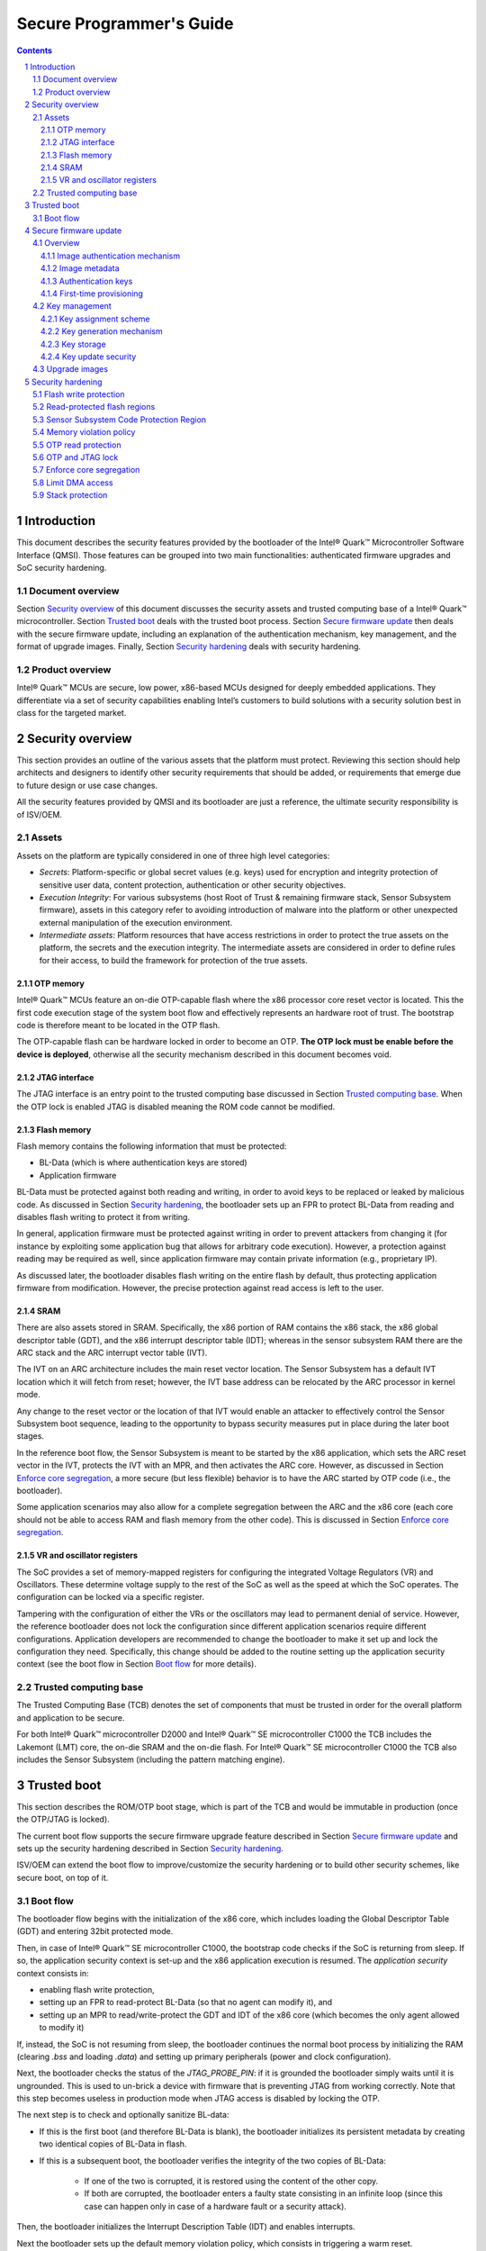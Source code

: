 Secure Programmer's Guide
#########################

.. contents::

.. sectnum::

Introduction
************

This document describes the security features provided by the bootloader of the
Intel® Quark™ Microcontroller Software Interface (QMSI). Those features can be
grouped into two main functionalities: authenticated firmware upgrades and SoC
security hardening.

Document overview
=================

Section `Security overview`_ of this document discusses the security assets and
trusted computing base of a Intel® Quark™ microcontroller. Section `Trusted
boot`_  deals with the trusted boot process.  Section `Secure firmware update`_
then deals with the secure firmware update, including an explanation of the
authentication mechanism, key management, and the format of upgrade images.
Finally, Section `Security hardening`_ deals with security hardening.

Product overview
================

Intel® Quark™ MCUs are secure, low power, x86-based MCUs designed for deeply
embedded applications. They differentiate via a set of security capabilities
enabling Intel’s customers to build solutions with a security solution best in
class for the targeted market.

.. SECTION 2

Security overview
*****************

This section provides an outline of the various assets that the platform must
protect.  Reviewing this section should help architects and designers to
identify other security requirements that should be added, or requirements that
emerge due to future design or use case changes.

All the security features provided by QMSI and its bootloader are just a
reference, the ultimate security responsibility is of ISV/OEM.

Assets
======

Assets on the platform are typically considered in one of three high level
categories:

- *Secrets*: Platform-specific or global secret values (e.g. keys) used for
  encryption and integrity protection of sensitive user data, content
  protection, authentication or other security objectives.

- *Execution Integrity*:  For various subsystems (host Root of Trust &
  remaining firmware stack, Sensor Subsystem firmware), assets in this category
  refer to avoiding introduction of malware into the platform or other
  unexpected external manipulation of the execution environment.

- *Intermediate assets*:  Platform resources that have access restrictions in
  order to protect the true assets on the platform, the secrets and the
  execution integrity.  The intermediate assets are considered in order to
  define rules for their access, to build the framework for protection of the
  true assets.

OTP memory
----------

Intel® Quark™ MCUs feature an on-die OTP-capable flash where the x86 processor
core reset vector is located. This the first code execution stage of the system
boot flow and effectively represents an hardware root of trust. The bootstrap
code is therefore meant to be located in the OTP flash.

The OTP-capable flash can be hardware locked in order to become an OTP.  **The
OTP lock must be enable before the device is deployed**, otherwise all the
security mechanism described in this document becomes void.


JTAG interface
--------------

The JTAG interface is an entry point to the trusted computing base discussed in
Section `Trusted computing base`_. When the OTP lock is enabled JTAG is
disabled meaning the ROM code cannot be modified.

Flash memory
------------

Flash memory contains the following information that must be protected:

- BL-Data (which is where authentication keys are stored)

- Application firmware

BL-Data must be protected against both reading and writing, in order to avoid
keys to be replaced or leaked by malicious code. As discussed in Section
`Security hardening`_, the bootloader sets up an FPR to protect BL-Data from
reading and disables flash writing to protect it from writing.

In general, application firmware must be protected against writing in order to
prevent attackers from changing it (for instance by exploiting some application
bug that allows for arbitrary code execution). However, a protection against
reading may be required as well, since application firmware may contain private
information (e.g., proprietary IP).

As discussed later, the bootloader disables flash writing on the entire flash
by default, thus protecting application firmware from modification. However,
the precise protection against read access is left to the user.

SRAM
----

There are also assets stored in SRAM. Specifically, the x86 portion of RAM
contains the x86 stack, the x86 global descriptor table (GDT), and the x86
interrupt descriptor table (IDT); whereas in the sensor subsystem RAM there are
the ARC stack and the ARC interrupt vector table (IVT).

The IVT on an ARC architecture includes the main reset vector location. The
Sensor Subsystem has a default IVT location which it will fetch from reset;
however, the IVT base address can be relocated by the ARC processor in kernel
mode.

Any change to the reset vector or the location of that IVT would enable an
attacker to effectively control the Sensor Subsystem boot sequence, leading to
the opportunity to bypass security measures put in place during the later boot
stages.

In the reference boot flow, the Sensor Subsystem is meant to be started by the
x86 application, which sets the ARC reset vector in the IVT, protects the IVT
with an MPR, and then activates the ARC core. However, as discussed in Section
`Enforce core segregation`_, a more secure (but less flexible) behavior is to
have the ARC started by OTP code (i.e., the bootloader).

Some application scenarios may also allow for a complete segregation between
the ARC and the x86 core (each core should not be able to access RAM and flash
memory from the other code). This is discussed in Section `Enforce core
segregation`_.

VR and oscillator registers
---------------------------

The SoC provides a set of memory-mapped registers for configuring the
integrated Voltage Regulators (VR) and Oscillators. These determine voltage
supply to the rest of the SoC as well as the speed at which the SoC operates.
The configuration can be locked via a specific register.

Tampering with the configuration of either the VRs or the oscillators may lead
to permanent denial of service.  However, the reference bootloader does not
lock the configuration since different application scenarios require different
configurations. Application developers are recommended to change the bootloader
to make it set up and lock the configuration they need. Specifically, this
change should be added to the routine setting up the application security
context (see the boot flow in Section `Boot flow`_ for more details).

Trusted computing base
======================

The Trusted Computing Base (TCB) denotes the set of components that must be
trusted in order for the overall platform and application to be secure.

For both Intel® Quark™ microcontroller D2000 and Intel® Quark™ SE
microcontroller C1000 the TCB includes the Lakemont (LMT) core, the on-die SRAM
and the on-die flash. For Intel® Quark™ SE microcontroller C1000 the TCB also
includes the Sensor Subsystem (including the pattern matching engine).

.. SECTION 3

Trusted boot
************

This section describes the ROM/OTP boot stage, which is part of the TCB and
would be immutable in production (once the OTP/JTAG is locked).

The current boot flow supports the secure firmware upgrade feature described in
Section `Secure firmware update`_ and sets up the security hardening described
in Section `Security hardening`_.

ISV/OEM can extend the boot flow to improve/customize the security hardening or
to build other security schemes, like secure boot, on top of it.

Boot flow
=========

The bootloader flow begins with the initialization of the x86 core, which
includes loading the Global Descriptor Table (GDT) and entering 32bit protected
mode.

Then, in case of Intel® Quark™ SE microcontroller C1000, the bootstrap code
checks if the SoC is returning from sleep. If so, the application security
context is set-up and the x86 application execution is resumed. The
*application security* context consists in:

- enabling flash write protection,

- setting up an FPR to read-protect BL-Data (so that no agent can modify it),
  and

- setting up an MPR to read/write-protect the GDT and IDT of the x86 core
  (which becomes the only agent allowed to modify it)

If, instead, the SoC is not resuming from sleep, the bootloader continues the
normal boot process by initializing the RAM (clearing `.bss` and loading
`.data`) and setting up primary peripherals (power and clock configuration).

Next, the bootloader checks the status of the `JTAG_PROBE_PIN`: if it is
grounded the bootloader simply waits until it is ungrounded. This is used to
un-brick a device with firmware that is preventing JTAG from working correctly.
Note that this step becomes useless in production mode when JTAG access is
disabled by locking the OTP.

The next step is to check and optionally sanitize BL-data:

- If this is the first boot (and therefore BL-Data is blank), the bootloader
  initializes its persistent metadata by creating two identical copies of
  BL-Data in flash.

- If this is a subsequent boot, the bootloader verifies the integrity of the
  two copies of BL-Data:

    * If one of the two is corrupted, it is restored using the content of the
      other copy.

    * If both are corrupted, the bootloader enters a faulty state consisting in
      an infinite loop (since this case can happen only in case of a hardware
      fault or a security attack).

Then, the bootloader initializes the Interrupt Description Table (IDT) and
enables interrupts.

Next the bootloader sets up the default memory violation policy, which consists
in triggering a warm reset.

Then, the bootloader checks if Firmware Management (FM) mode is requested,
i.e., the FM pin is grounded or the FM sticky bit of General Purpose Sticky
register 0 (`GPS0`) is set. If so, the bootloader sets up FM security context
and enters FM mode. The FM security context setup consists in setting up an MPR
and an FPR to restrict RAM and Flash access to the x86 core only.

If FM mode is not requested, the bootloader checks if the x86 application is
present (by checking if the first double word is different from 0xFFFFFFFF). If
the application is present, the bootloader sets up the application security
context and jump to the application. If the x86 application returns, the x86
core enters an infinite loop, while the state of the sensor subsystem is not
modified.

If no application is present, the bootloader enters FM mode (after setting up
the FM security context described above).

Secure firmware update
**********************

The bootloader provides a Firmware Management (FM) feature that allows
application firmware to be updated via UART or USB (see the firmware manager
user guide for more information).

The FM feature can be compiled with authentication support (enabled by
default). When authentication is enabled, firmware upgrades can be done only
using signed images: the Firmware Manager rejects any image that is unsigned or
that is signed with the wrong firmware authentication key. Additionally, when
authentication is enabled, the bootloader also provides a mechanism for setting
and updating authentication keys.

This section describes both the authenticated firmware upgrade feature and the
key update functionality, highlighting those aspects that have security
implications.

Overview
========

Image authentication mechanism
------------------------------

Images are signed using a 256 bit hash-based message authentication code
(HMAC-SHA-256). This is a symmetric-key algorithm that generates a SHA-256
keyed hash by combining the image with an authentication key that is shared
between the device and the host.

Since on-DIE flash is part of the SoC TCB and usually write protected, the
image is authenticated during firmware upgrade but not at every boot. It must
also be noted that images are not encrypted.

Authentication keys must be generated by the ISV/OEM and set to the devices
before deployment. The ISV/OEM also have to store keys somewhere, since they
will be needed for signing upgrade images. The security of the key storage
system is responsibility of the ISV/OEM. More information about authentication
keys can be found in Section `Authentication keys`_.

Image metadata
--------------

Each image has an associated security version number (SVN) that the image
creator must specify. A device can be updated only with an image having a SVN
greater than the SVN of the currently installed image, or the previously
installed image in the case that the application firmware has been deleted.

Authentication keys
-------------------

The firmware manager makes use of two kinds of key: the firmware key and the
revocation key. The firmware key is used to authenticate both firmware images
and key updates. The revocation key is used to authenticate key updates, in
addition to a firmware key (in other words, key updates are double signed,
using both the firmware key and the revocation key).

Both keys must be 32 bytes long.

Both keys can be updated. During either a firmware key update or a revocation
key update, the new key is signed using both current keys (i.e., the keys
currently installed in the device). The purpose of the revocation key is to
provide a recovery option using a key that can be stored offline, as it is not
required during usual operation. The reason for authenticating key updates with
both keys is to reduce the risk of an attacker compromising either the
revocation or firmware key (single point of failure).

It is important to note that keys updates are authenticated, but not encrypted.
This means updates must be done by a trusted agent and using a secure channel,
as discussed in Section `Key update security`_.

First-time provisioning is a special case of the key update process and is
discussed in the next paragraph.

First-time provisioning
-----------------------

Authentication keys must be set before a device is deployed. The provisioning
mechanism consists of first setting the revocation key and then setting the
firmware key. The firmware key cannot be set until the revocation key has been
set.

Since the device is un-provisioned, a default key is used to sign the key
updates, in absence of revocation and firmware keys.

The default key is publicly known and used purely for convenience of initial
provisioning and to minimize implementation footprint on the device side.
Devices should never be deployed un-provisioned, since anybody may use the
default key to set their authentication keys thus taking control of them.

To enforce key-provisioning, the firmware upgrade functionality is disabled
until both keys are set.

Key management
==============

Key assignment scheme
---------------------

There are multiple possibilities for key assignment schemes.

One possibility is to assign each device its own firmware key and revocation
key. This is the best solution in terms of security. However, it may be
impractical as an upgrade to a class of devices would require a different
upgrade image for each device, i.e., the same image signed with each device
firmware key. In this scheme the vendor must have a way to match each device to
its firmware key and revocation key.

Another possibility is to assign one firmware key to a class of devices with
different revocation keys. This would allow a class of devices to be upgraded
using a single upgrade image. However, this also means that if the common
firmware key is leaked then firmware on all devices using this key can be
replaced with malicious code. Key update requests would still need to be signed
with the device specific revocation key, thus preventing attackers to take full
control of the devices by changing their keys. In this scheme the vendor must
have a way to match each device to only its revocation key.

Yet another possibility is to assign one firmware key and one revocation key to
a class of devices. This is similar to the above mentioned scheme. It allows a
class of devices to be upgraded using a single upgrade image, and also allows
keys to be updated across a class of devices using a single key update request.
However, this also means that, as in the previous case, if the common firmware
key is leaked then firmware on all devices using this key can be replaced with
malicious code. Additionally, unlike the previous case, if the common
revocation key is leaked together with the common firmware key then the keys on
all devices in the class can be changed and an attacker can take complete
control of all devices in this class.

Other schemes (e.g., the same firmware key across different classes of devices)
are not recommended as they increase security risks without adding any real
value.

In the rest of this document, the second scheme (single firmware key per device
class and different revocation key for each device) is taken as a reference,
since it provides a reasonable compromise between flexibility (i.e., upgrade
images that work on all the devices of a specific class) and security (i.e.,
reducing the risk of having authentication keys of the entire class
compromised).

Anyway, ISV/OEMs are responsible of choosing the scheme that best suits their
application scenarios and requirements.

Key generation mechanism
------------------------

As just discussed, the reference key assignment scheme requires the ISV/OEM to
generate a revocation key for each device and maintain the mapping between each
device and its revocation keys.

A typical approach to achieve this is to use a master-slave keying scheme, in
which each group or class of devices is associated with a master revocation key
(RVm), which is never disclosed, but just used to generate individual slave
keys which are distributed to the devices. Slave revocation keys (RV) can be
generated as follows: :math:`RV=HMAC(RVm, deviceId)`

Key storage
-----------

The revocation key and the firmware key should be chosen independently from a
true random source and should be stored separately. The purpose of this is to
reduce the likelihood of both keys being leaked as that would result in the
system being completely compromised (i.e., an attacker would be able to change
both keys and take full control of the device.)

Note: when only one key is leaked, the leaking of the firmware key is more
critical than the leaking of the revocation key, since the leaked firmware key
can be used by an attacker to update devices with malicious firmware, while the
revocation key alone does not allow the attacker to update the keys.

Key update security
-------------------

Key updates are not encrypted and so keys can be exposed during key updates.

Updates over USB and UART are safe as long as the communication link is secure.
For instance updates over long serial cables can pose a security risk since
eavesdropping may be possible.

Remote updates (e.g. via gateways wired to the devices) also pose a security
risk because of the possibility of eavesdropping. If ISVs/OEMs want to
implement secure remote upgrade functionality, they are responsible for fully
assessing the security implication of their extension to the current solution.

Finally, if ISVs/OEMs do not trust their end users, delegating key updates to
them is generally not secure, because users may try to sniff the unencrypted
keys during the update.

Upgrade images
==============

Upgrade firmware images use a Intel® Quark™ Microcontroller image format. The
image is divided into equal sized blocks. The first block contains the image
header and following blocks contain the raw firmware image.

The header contains common information for processing the image such as the
vendor ID, product ID, and the partition number (identifying where the image is
meant to be flashed). The base header can be followed by an extended header
which contains information for image verification and authentication.

The extended header contains a security version number (SVN), a SHA256 hash of
each image block and a 256 bit hash-based message authentication code
(HMAC-SHA-256). The SVN is discussed in Section `Image metadata`_. The hashes
are used to verify the firmware image. The HMAC is calculated using the
firmware key and the hash of the entire header including the hashes of each
image block.

Upgrade images are unencrypted. This means that if they are made publicly
available intellectual property (IP) may be exposed.

It is important that the SVN is updated when the image fixes a security bug
present in the previous version of the application. Not updating the SVN number
allows attackers to roll-back the previous firmware in order to exploit its
security issues.

Security hardening
******************

As briefly discussed in Section `Boot flow`_, the bootloader sets up some HW
security features in order to harden the security of both the Firmware
Management (FM) feature and the application code.

This section describes in more detail the protection put in place by the
bootloader and it also provides some suggestion on how application developers
can improve it based on their application use case.

Flash write protection
======================

Flash writes are disabled for the entire flash.

This prevents bootloader data, which includes authentication keys, from being
overwritten. It also ensures that only the firmware manager can modify the
flash content, which means that even if there is a bug in an application
allowing an attacker to run arbitrary code, that code cannot be permanently
installed.

However, this protection limits the applications ability to use the flash, for
example, no data logging is possible. Therefore, a compilation flag is provided
to disabled it (specifically, customers will have to recompile the bootloader
with ENABLE_FLASH_WRITE_PROTECTION=0).

However, doing so, poses great security risks as it allows malicious code to
change the keys stored in bootloader data. Additionally, attackers may conceive
advanced attack strategies that exploits the write capability to guess the
keys, thus leading to a key leakage that may compromise an entire class of
devices (depending on the key assignment scheme used).

Read-protected flash regions
============================

Read access to the bootloader data (BL-Data) region of flash is disabled by the
bootloader. This is done by using FPR0 and granting read access to no agents.
Application code should not try to access BL-Data flash region as to do so will
trigger a memory violation event, resulting in a warm reset.

Sensor Subsystem Code Protection Region
=======================================
The Sensor Subsystem exposes a register (`SS_CFG.PROT_RANGE`) that disables any
ARC load or store operation to the specified SRAM region. During the boot
process, this register is set and locked to an ineffective state, in order to
prevent malicious code to use it as a DoS vector against ARC.

The locking is done using register `CFG_LOCK.PROT_RANGE_LOCK`.

Memory violation policy
=======================

The bootloader sets the memory violation policy for both flash and RAM to
trigger a warm reset. This is done by unmasking halt interrupts for the SRAM
and flash controllers and redirecting halt interrupts to trigger a reset.

For complete security the masking configuration for halt interrupts should be
locked, to prevent malicious code from masking them in order to disable the
warm reset. Since the lock applies to the halt interrupt configuration of every
peripheral, this is not done by the bootloader because doing so will prevent
applications from unmasking other halt interrupts they may need.

Application developers are therefore in charge of enabling the lock. They
should change the bootloader code in order to unmask all the halt interrupts
they need and then lock the configuration in there. This can be done by setting
bit `LOCK_HOST_HALT_MASK` of the `LOCK_INT_MASK_REG` register of the System
Control Subsystem.  Alternatively, if changing the bootloader is unpractical,
they can set the lock during the application initialization.

OTP read protection
===================

The bootloader does not enable read protection of OTP flash since the OTP
region of flash does not contain any private information.

If an application developer should decide to store private information in OTP,
they must read protect the OTP in the bootloader, before jumping to the
application, or as soon as the x86 application starts. This is done by setting
the `ROM_RD_DIS_U` and `ROM_RD_DIS_L` bits of the CTRL register of flash
controller 0.

`ROM_RD_DIS_L` protects the lower 4kB of OTP while `ROM_RD_DIS_U` protects the
upper 4kB. If the protection is enabled in the bootloader, the developer can
protect only half of the OTP and they must ensure that all the code to be run
after the protection setup is located in the unprotected half of the OTP
(otherwise a memory violation will be triggered).

OTP and JTAG lock
=================

The OTP lock must be enabled before the device is distributed or deployed. This
ensures that JTAG is disabled and ROM code cannot be modified.

Enforce core segregation
========================

On Intel® Quark™ SE microcontroller C1000, the bootloader code and the ARC
start-up code ensure some basic segregation between the x86 and the ARC
applications. The x86 core is the only one able to access or modify the x86 GDT
and IDT in SRAM, while the ARC core is the only one able to access the ARC IVT
in SRAM. The x86 GDT/IDT protection is set up by the bootloader using MPR0,
while the ARC IVT protection is set up by the ARC activation code using MPR1.

If allowed by their application use case (e.g., no shared memory is required
between the two cores), application developers are recommended to improve the
default core-segregation policy by completely separating the memory (both flash
and SRAM) of the two cores. This will ensure that data is not leaked from one
core to the other and that if a core is compromised it cannot be used to attack
the other one.

This can be done by setting up 2 additional MPRs and 2 additional FPRs, as
follows:

- MPR2 can be set-up to protect the x86 memory space. Only the x86 core and if
  needed DMA/USB should have access to this memory region.

    * Note: If DMA/USB access is not required, MPR0 can be reused by extending
      it to cover the entire x86 RAM region.

- MPR3 can be set-up to protect the ARC memory space. Only the ARC core and if
  needed DMA/USB should have access to this memory region.

    * Note: if DMA/USB access is not needed, MPR1 can be reused by extending it
      to cover the entire ARC RAM region.

- FPR0 on Flash controller 1 can be set-up to protect the x86 flash space. Only
  the x86 core and if needed DMA/USB should have read access to this memory
  region.

- FPR1 on Flash controller 0 can be set-up to protect the ARC flash space. Only
  the Sensor subsystem core and if needed DMA/USB should have read access to
  this memory region.

DMA should only be allowed on one of the two cores, otherwise it could be
abused to transfer memory from one cores memory space to the second cores
memory space.

Limit DMA access
================

As previously discussed, FPR and MPR should be used to limit DMA access to
those parts of flash and SRAM that are actually necessary. This will limit the
amount of damage an attacker can do by exploiting DMA-related bugs.

Stack protection
================

To improve security, the access of each processor stack should be limited to
the processor itself (i.e., DMA, USB or the other core should not have access
to it).

In order to ensure out-of-the-box compatibility with Zephyr 1.7, this is only
partially done by the bootloader. Specifically, MPR0, which protects the x86
GDT/IDT, only protects part of the x86 stack.

Covering the full x86 stack requires aligning the stack to the MPR granularity
(i.e.,1kB-alignment), in order to prevent the MPR protecting the stack from
also protecting part of the RAM used for statically allocated variables (i.e.,
the .bss and .data section).

If Zephyr 1.7 is not used, application developers are therefore recommended to
change the linker script and the bootloader code in order to extend the MPR to
cover the full x86 stack.

The ARC stack should also be protected. This can be done by moving the stack
close to the ARC IVT and extending MPR1, which is protecting it.
